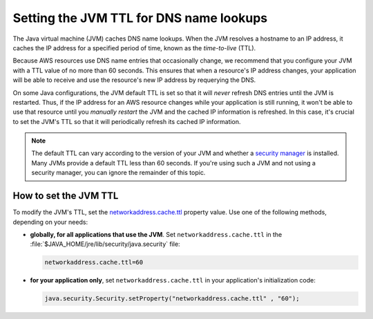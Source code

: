 .. Copyright Amazon.com, Inc. or its affiliates. All Rights Reserved.

   This work is licensed under a Creative Commons Attribution-NonCommercial-ShareAlike 4.0
   International License (the "License"). You may not use this file except in compliance with the
   License. A copy of the License is located at http://creativecommons.org/licenses/by-nc-sa/4.0/.

   This file is distributed on an "AS IS" BASIS, WITHOUT WARRANTIES OR CONDITIONS OF ANY KIND,
   either express or implied. See the License for the specific language governing permissions and
   limitations under the License.

########################################
Setting the JVM TTL for DNS name lookups
########################################

.. meta::
   :description: How to set Java virtual machine (JVM) for DNS name lookups using the AWS SDK for
                 Java.

The Java virtual machine (JVM) caches DNS name lookups. When the JVM resolves a hostname to an IP
address, it caches the IP address for a specified period of time, known as the *time-to-live* (TTL).

Because AWS resources use DNS name entries that occasionally change, we recommend that you configure
your JVM with a TTL value of no more than 60 seconds. This ensures that when a resource's IP address
changes, your application will be able to receive and use the resource's new IP address by
requerying the DNS.

On some Java configurations, the JVM default TTL is set so that it will *never* refresh DNS entries
until the JVM is restarted. Thus, if the IP address for an AWS resource changes while your
application is still running, it won't be able to use that resource until you *manually restart* the
JVM and the cached IP information is refreshed. In this case, it's crucial to set the JVM's TTL so
that it will periodically refresh its cached IP information.

.. note::  The default TTL can vary according to the version of your JVM and whether a `security
   manager <http://docs.oracle.com/javase/tutorial/essential/environment/security.html>`_ is
   installed. Many JVMs provide a default TTL less than 60 seconds. If you're using such a JVM and
   not using a security manager, you can ignore the remainder of this topic.

How to set the JVM TTL
======================

To modify the JVM's TTL, set the `networkaddress.cache.ttl
<http://docs.oracle.com/javase/7/docs/technotes/guides/net/properties.html>`_ property value. Use
one of the following methods, depending on your needs:

* **globally, for all applications that use the JVM**. Set ``networkaddress.cache.ttl`` in the
  :file:`$JAVA_HOME/jre/lib/security/java.security` file:

  .. code-block:: java

      networkaddress.cache.ttl=60

* **for your application only**, set ``networkaddress.cache.ttl`` in your application's
  initialization code:

  .. code-block:: java

      java.security.Security.setProperty("networkaddress.cache.ttl" , "60");

